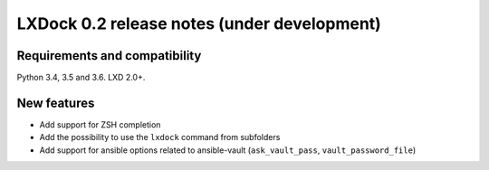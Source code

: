############################################
LXDock 0.2 release notes (under development)
############################################

Requirements and compatibility
------------------------------

Python 3.4, 3.5 and 3.6. LXD 2.0+.

New features
------------

* Add support for ZSH completion
* Add the possibility to use the ``lxdock`` command from subfolders
* Add support for ansible options related to ansible-vault
  (``ask_vault_pass``, ``vault_password_file``)
